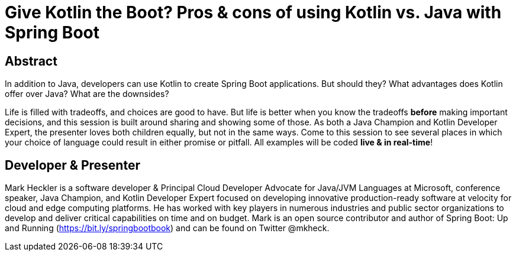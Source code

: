 = Give Kotlin the Boot? Pros & cons of using Kotlin vs. Java with Spring Boot

== Abstract

In addition to Java, developers can use Kotlin to create Spring Boot applications. But should they? What advantages does Kotlin offer over Java? What are the downsides?

Life is filled with tradeoffs, and choices are good to have. But life is better when you know the tradeoffs *before* making important decisions, and this session is built around sharing and showing some of those. As both a Java Champion and Kotlin Developer Expert, the presenter loves both children equally, but not in the same ways. Come to this session to see several places in which your choice of language could result in either promise or pitfall.  All examples will be coded *live & in real-time*!

== Developer & Presenter

Mark Heckler is a software developer & Principal Cloud Developer Advocate for Java/JVM Languages at Microsoft, conference speaker, Java Champion, and Kotlin Developer Expert focused on developing innovative production-ready software at velocity for cloud and edge computing platforms. He has worked with key players in numerous industries and public sector organizations to develop and deliver critical capabilities on time and on budget. Mark is an open source contributor and author of Spring Boot: Up and Running (https://bit.ly/springbootbook) and can be found on Twitter @mkheck.
